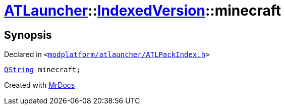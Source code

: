[#ATLauncher-IndexedVersion-minecraft]
= xref:ATLauncher.adoc[ATLauncher]::xref:ATLauncher/IndexedVersion.adoc[IndexedVersion]::minecraft
:relfileprefix: ../../
:mrdocs:


== Synopsis

Declared in `&lt;https://github.com/PrismLauncher/PrismLauncher/blob/develop/launcher/modplatform/atlauncher/ATLPackIndex.h#L29[modplatform&sol;atlauncher&sol;ATLPackIndex&period;h]&gt;`

[source,cpp,subs="verbatim,replacements,macros,-callouts"]
----
xref:QString.adoc[QString] minecraft;
----



[.small]#Created with https://www.mrdocs.com[MrDocs]#
